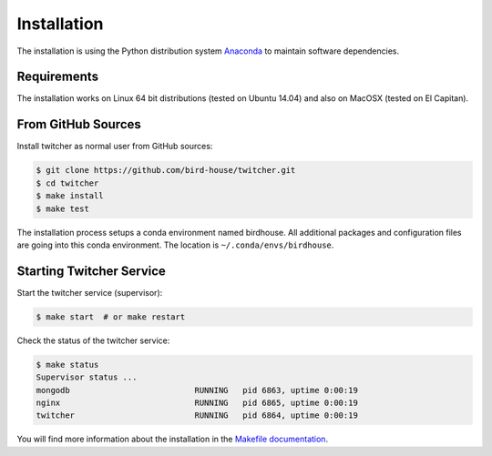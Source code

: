 .. _installation:

************
Installation
************

The installation is using the Python distribution system `Anaconda <http://www.continuum.io/>`_ to maintain software dependencies. 

Requirements
============

The installation works on Linux 64 bit distributions (tested on Ubuntu 14.04) and also on MacOSX (tested on El Capitan).

From GitHub Sources
===================

Install twitcher as normal user from GitHub sources:

.. code-block:: sh

   $ git clone https://github.com/bird-house/twitcher.git
   $ cd twitcher
   $ make install
   $ make test

The installation process setups a conda environment named birdhouse. All additional packages and configuration files are going into this conda environment. The location is ``~/.conda/envs/birdhouse``.

Starting Twitcher Service
=========================

Start the twitcher service (supervisor):

.. code-block:: sh

   $ make start  # or make restart
  
Check the status of the twitcher service:

.. code-block:: sh

    $ make status
    Supervisor status ...
    mongodb                          RUNNING   pid 6863, uptime 0:00:19
    nginx                            RUNNING   pid 6865, uptime 0:00:19
    twitcher                         RUNNING   pid 6864, uptime 0:00:19


You will find more information about the installation in the `Makefile documentation <http://birdhousebuilderbootstrap.readthedocs.org/en/latest/>`_.
